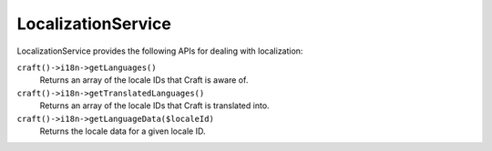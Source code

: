 LocalizationService
===================

LocalizationService provides the following APIs for dealing with localization:

``craft()->i18n->getLanguages()``
	Returns an array of the locale IDs that Craft is aware of.

``craft()->i18n->getTranslatedLanguages()``
	Returns an array of the locale IDs that Craft is translated into.

``craft()->i18n->getLanguageData($localeId)``
	Returns the locale data for a given locale ID.
